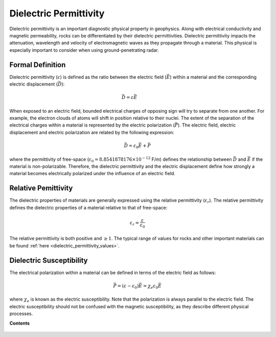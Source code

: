.. _dielectric_permittivity_index:

Dielectric Permittivity
=======================

Dielectric permittivity is an important diagnostic physical property in geophysics. Along with electrical conductivity and magnetic permeability, rocks can be differentiated by their dielectric permittivities. Dielectric permittivity impacts the attenuation, wavelength and velocity of electromagnetic waves as they propagate through a material. This physical is especially important to consider when using ground-penetrating radar.


Formal Definition
-----------------

Dielectric permittivity (:math:`\varepsilon`) is defined as the ratio between the electric field (:math:`\vec E`) within a material and the corresponding electric displacement (:math:`\vec D`):

.. figure:: ./images/electric_polarization_physics_diagram.png
    :align: right
    :scale: 40%

.. math::
    \vec D = \varepsilon \vec E

When exposed to an electric field, bounded electrical charges of opposing sign will try to separate from one another. For example, the electron clouds of atoms will shift in position relative to their nuclei. The extent of the separation of the electrical charges within a material is represented by the electric polarization (:math:`\vec P`). The electric field, electric displacement and electric polarization are related by the following expression:

.. math::
    \vec D = \varepsilon_0 \vec E + \vec P


where the permittivity of free-space (:math:`\varepsilon_0 = 8.8541878176 \times 10^{-12}` F/m) defines the relationship between :math:`\vec D` and :math:`\vec E` if the material is non-polarizable.
Therefore, the dielectric permittivity and the electric displacement define how strongly a material becomes electrically polarized under the influence of an electric field.

Relative Pemittivity
--------------------

The dielectric properties of materials are generally expressed using the relative permittivity (:math:`\varepsilon_r`).
The relative permittivity defines the dielectric properties of a material relative to that of free-space:

.. math::
    \varepsilon_r = \frac{\varepsilon}{\varepsilon_0}

The relative permittivity is both positive and :math:`\geq 1`. The typical range of values for rocks and other important materials can be found :ref:`here <dielectric_permittivity_values>`.

Dielectric Susceptibility
-------------------------

The electrical polarization within a material can be defined in terms of the electric field as follows:

.. math::
    \vec P = (\varepsilon - \varepsilon_0 ) \vec E = \chi_e \varepsilon_0 \vec E

where :math:`\chi_e` is known as the electric susceptibility. Note that the polarization is always parallel to the electric field. The electric susceptibility should not be confused with the magnetic susceptibility, as they describe different physical processes.


**Contents**

 .. toctree::
    :maxdepth: 1

    dielectric_permittivity_lab_setup_measurements
    dielectric_permittivity_units
    dielectric_permittivity_values
    dielectric_permittivity_factors

